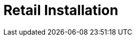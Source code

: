 [[retail-install]]
= Retail Installation

ifeval::[{suma-content} == true]
{productname} {smr} and {productname} {smr} Branch Server are installed using the {sles} Unified Installer.
endif::[]
ifeval::[{uyuni-content} == true]
{productname} Retail Server and {productname} Retail Branch Server are installed on top of openSUSE Leap.
endif::[]


// REMARK: ATM, the second method is disabled; cf. the jeos installation that here will probably work as well
// REMARK: Shall we enable retail-install-packages.adoc again?  Or better use jeos?
// REMARK: For the moment, commenting the following misleading sentences:
// However, it is also possible to install {productname} {smr} manually from packages.
// Both methods are described in this manual.
